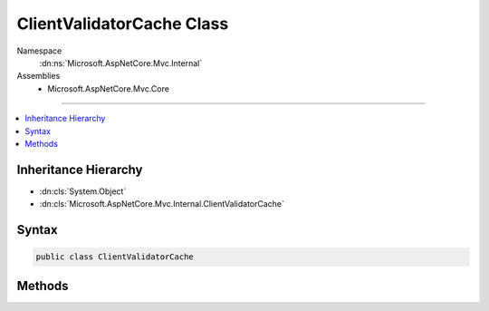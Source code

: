 

ClientValidatorCache Class
==========================





Namespace
    :dn:ns:`Microsoft.AspNetCore.Mvc.Internal`
Assemblies
    * Microsoft.AspNetCore.Mvc.Core

----

.. contents::
   :local:



Inheritance Hierarchy
---------------------


* :dn:cls:`System.Object`
* :dn:cls:`Microsoft.AspNetCore.Mvc.Internal.ClientValidatorCache`








Syntax
------

.. code-block:: csharp

    public class ClientValidatorCache








.. dn:class:: Microsoft.AspNetCore.Mvc.Internal.ClientValidatorCache
    :hidden:

.. dn:class:: Microsoft.AspNetCore.Mvc.Internal.ClientValidatorCache

Methods
-------

.. dn:class:: Microsoft.AspNetCore.Mvc.Internal.ClientValidatorCache
    :noindex:
    :hidden:

    
    .. dn:method:: Microsoft.AspNetCore.Mvc.Internal.ClientValidatorCache.GetValidators(Microsoft.AspNetCore.Mvc.ModelBinding.ModelMetadata, Microsoft.AspNetCore.Mvc.ModelBinding.Validation.IClientModelValidatorProvider)
    
        
    
        
        :type metadata: Microsoft.AspNetCore.Mvc.ModelBinding.ModelMetadata
    
        
        :type validatorProvider: Microsoft.AspNetCore.Mvc.ModelBinding.Validation.IClientModelValidatorProvider
        :rtype: System.Collections.Generic.IReadOnlyList<System.Collections.Generic.IReadOnlyList`1>{Microsoft.AspNetCore.Mvc.ModelBinding.Validation.IClientModelValidator<Microsoft.AspNetCore.Mvc.ModelBinding.Validation.IClientModelValidator>}
    
        
        .. code-block:: csharp
    
            public IReadOnlyList<IClientModelValidator> GetValidators(ModelMetadata metadata, IClientModelValidatorProvider validatorProvider)
    

